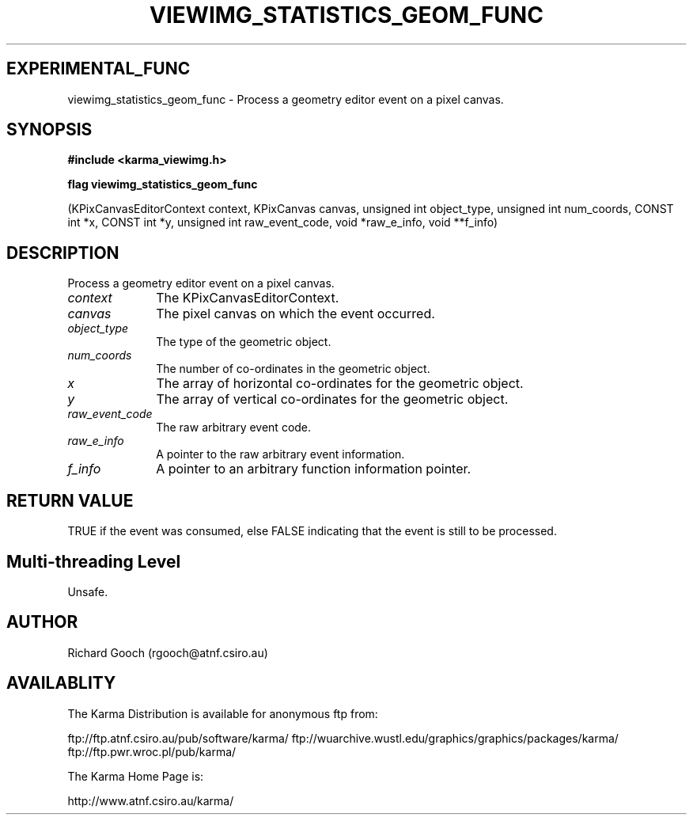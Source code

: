 .TH VIEWIMG_STATISTICS_GEOM_FUNC 3 "13 Nov 2005" "Karma Distribution"
.SH EXPERIMENTAL_FUNC
viewimg_statistics_geom_func \- Process a geometry editor event on a pixel canvas.
.SH SYNOPSIS
.B #include <karma_viewimg.h>
.sp
.B flag viewimg_statistics_geom_func
.sp
(KPixCanvasEditorContext context,
KPixCanvas canvas,
unsigned int object_type,
unsigned int num_coords,
CONST int *x, CONST int *y,
unsigned int raw_event_code,
void *raw_e_info, void **f_info)
.SH DESCRIPTION
Process a geometry editor event on a pixel canvas.
.IP \fIcontext\fP 1i
The KPixCanvasEditorContext.
.IP \fIcanvas\fP 1i
The pixel canvas on which the event occurred.
.IP \fIobject_type\fP 1i
The type of the geometric object.
.IP \fInum_coords\fP 1i
The number of co-ordinates in the geometric object.
.IP \fIx\fP 1i
The array of horizontal co-ordinates for the geometric object.
.IP \fIy\fP 1i
The array of vertical co-ordinates for the geometric object.
.IP \fIraw_event_code\fP 1i
The raw arbitrary event code.
.IP \fIraw_e_info\fP 1i
A pointer to the raw arbitrary event information.
.IP \fIf_info\fP 1i
A pointer to an arbitrary function information pointer.
.SH RETURN VALUE
TRUE if the event was consumed, else FALSE indicating that
the event is still to be processed.
.SH Multi-threading Level
Unsafe.
.SH AUTHOR
Richard Gooch (rgooch@atnf.csiro.au)
.SH AVAILABLITY
The Karma Distribution is available for anonymous ftp from:

ftp://ftp.atnf.csiro.au/pub/software/karma/
ftp://wuarchive.wustl.edu/graphics/graphics/packages/karma/
ftp://ftp.pwr.wroc.pl/pub/karma/

The Karma Home Page is:

http://www.atnf.csiro.au/karma/
